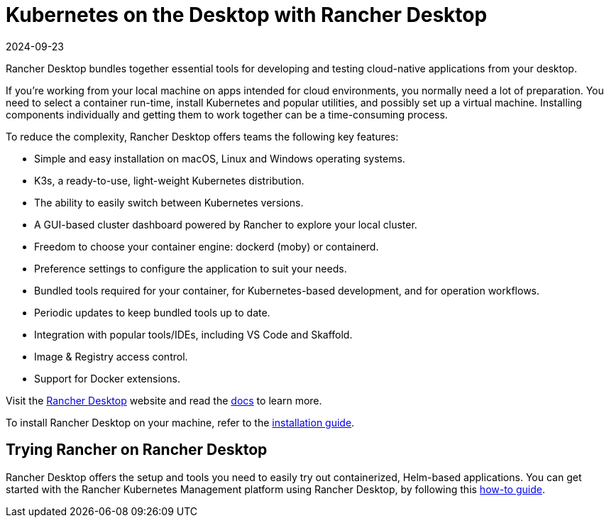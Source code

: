 = Kubernetes on the Desktop with Rancher Desktop
:page-languages: [en, zh]
:revdate: 2024-09-23
:page-revdate: {revdate}

Rancher Desktop bundles together essential tools for developing and testing cloud-native applications from your desktop.

If you're working from your local machine on apps intended for cloud environments, you normally need a lot of preparation. You need to select a container run-time, install Kubernetes and popular utilities, and possibly set up a virtual machine. Installing components individually and getting them to work together can be a time-consuming process.

To reduce the complexity, Rancher Desktop offers teams the following key features:

* Simple and easy installation on macOS, Linux and Windows operating systems.
* K3s, a ready-to-use, light-weight Kubernetes distribution.
* The ability to easily switch between Kubernetes versions.
* A GUI-based cluster dashboard powered by Rancher to explore your local cluster.
* Freedom to choose your container engine: dockerd (moby) or containerd.
* Preference settings to configure the application to suit your needs.
* Bundled tools required for your container, for Kubernetes-based development, and for operation workflows.
* Periodic updates to keep bundled tools up to date.
* Integration with popular tools/IDEs, including VS Code and Skaffold.
* Image & Registry access control.
* Support for Docker extensions.

Visit the https://rancherdesktop.io[Rancher Desktop] website and read the https://docs.rancherdesktop.io/[docs] to learn more.

To install Rancher Desktop on your machine, refer to the https://docs.rancherdesktop.io/getting-started/installation[installation guide].

== Trying Rancher on Rancher Desktop

Rancher Desktop offers the setup and tools you need to easily try out containerized, Helm-based applications. You can get started with the Rancher Kubernetes Management platform using Rancher Desktop, by following this https://docs.rancherdesktop.io/how-to-guides/rancher-on-rancher-desktop[how-to guide].
